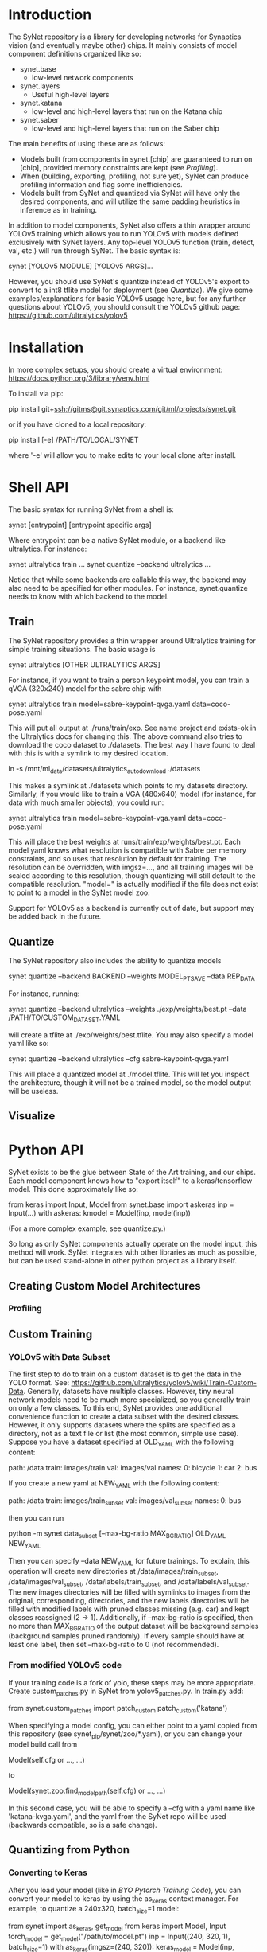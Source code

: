 * Introduction

  The SyNet repository is a library for developing networks for
  Synaptics vision (and eventually maybe other) chips.  It mainly
  consists of model component definitions organized like so:

  - synet.base
    - low-level network components
  - synet.layers
    - Useful high-level layers
  - synet.katana
    - low-level and high-level layers that run on the Katana chip
  - synet.saber
    - low-level and high-level layers that run on the Saber chip

  The main benefits of using these are as follows:

  - Models built from components in synet.[chip] are guaranteed to run
    on [chip], provided memory constraints are kept (see [[Profiling]]).
  - When (building, exporting, profiling, not sure yet), SyNet can
    produce profiling information and flag some inefficiencies.
  - Models built from SyNet and quantized via SyNet will have only the
    desired components, and will utilize the same padding heuristics
    in inference as in training.

  In addition to model components, SyNet also offers a thin wrapper
  around YOLOv5 training which allows you to run YOLOv5 with models defined
  exclusively with SyNet layers.  Any top-level YOLOv5 function
  (train, detect, val, etc.) will run through SyNet.  The basic syntax
  is:

  synet [YOLOv5 MODULE] [YOLOv5 ARGS]...

  However, you should use SyNet's quantize instead of YOLOv5's export
  to convert to a int8 tflite model for deployment (see [[Quantize]]).  We
  give some examples/explanations for basic YOLOv5 usage here, but for
  any further questions about YOLOv5, you should consult the YOLOv5
  github page: [[https://github.com/ultralytics/yolov5]]

* Installation

  In more complex setups, you should create a virtual environment:
  https://docs.python.org/3/library/venv.html

  To install via pip:

  pip install git+ssh://gitms@git.synaptics.com/git/ml/projects/synet.git

  or if you have cloned to a local repository:

  pip install [-e] /PATH/TO/LOCAL/SYNET

  where '-e' will allow you to make edits to your local clone after
  install.

* Shell API

  The basic syntax for running SyNet from a shell is:

  synet [entrypoint] [entrypoint specific args]

  Where entrypoint can be a native SyNet module, or a backend like
  ultralytics.  For instance:

  synet ultralytics train ...
  synet quantize --backend ultralytics ...

  Notice that while some backends are callable this way, the backend
  may also need to be specified for other modules.  For instance,
  synet.quantize needs to know with which backend to the model.
  
** Train

   The SyNet repository provides a thin wrapper around Ultralytics
   training for simple training situations.  The basic usage is

   synet ultralytics [OTHER ULTRALYTICS ARGS]

   For instance, if you want to train a person keypoint model, you can
   train a qVGA (320x240) model for the sabre chip with

   synet ultralytics train model=sabre-keypoint-qvga.yaml data=coco-pose.yaml

   This will put all output at ./runs/train/exp.  See name project and
   exists-ok in the Ultralytics docs for changing this.  The above
   command also tries to download the coco dataset to ./datasets.  The
   best way I have found to deal with this is with a symlink to my
   desired location.

   ln -s /mnt/ml_data/datasets/ultralytics_autodownload ./datasets

   This makes a symlink at ./datasets which points to my datasets
   directory.  Similarly, if you would like to train a VGA (480x640)
   model (for instance, for data with much smaller objects), you could
   run:

   synet ultralytics train model=sabre-keypoint-vga.yaml data=coco-pose.yaml

   This will place the best weights at runs/train/exp/weights/best.pt.
   Each model yaml knows what resolution is compatible with Sabre per
   memory constraints, and so uses that resolution by default for
   training.  The resolution can be overridden, with imgsz=..., and
   all training images will be scaled according to this resolution,
   though quantizing will still default to the compatible resolution.
   "model=" is actually modified if the file does not exist to point
   to a model in the SyNet model zoo.

   Support for YOLOv5 as a backend is currently out of date, but
   support may be added back in the future.

** Quantize

   The SyNet repository also includes the ability to quantize models

   synet quantize --backend BACKEND --weights MODEL_PT_SAVE --data REP_DATA

   For instance, running:

   synet quantize --backend ultralytics --weights ./exp/weights/best.pt --data /PATH/TO/CUSTOM_DATASET.YAML

   will create a tflite at ./exp/weights/best.tflite.  You may also
   specify a model yaml like so:

   synet quantize --backend ultralytics --cfg sabre-keypoint-qvga.yaml

   This will place a quantized model at ./model.tflite.  This will let
   you inspect the architecture, though it will not be a trained model,
   so the model output will be useless.

** Visualize

* Python API

  SyNet exists to be the glue between State of the Art training, and
  our chips.  Each model component knows how to "export itself" to a
  keras/tensorflow model.  This done approximately like so:

  from keras import Input, Model
  from synet.base import askeras
  inp = Input(...)
  with askeras:
      kmodel = Model(inp, model(inp))

  (For a more complex example, see quantize.py.)

  So long as only SyNet components actually operate on the model
  input, this method will work.  SyNet integrates with other libraries
  as much as possible, but can be used stand-alone in other python
  project as a library itself.

** Creating Custom Model Architectures

*** Profiling
   
** Custom Training

*** YOLOv5 with Data Subset

    The first step to do to train on a custom dataset is to get the
    data in the YOLO format.  See:
    [[https://github.com/ultralytics/yolov5/wiki/Train-Custom-Data]].
    Generally, datasets have multiple classes.  However, tiny neural
    network models need to be much more specialized, so you generally
    train on only a few classes.  To this end, SyNet provides one
    additional convenience function to create a data subset with the
    desired classes.  However, it only supports datasets where the
    splits are specified as a directory, not as a text file or list
    (the most common, simple use case).  Suppose you have a dataset
    specified at OLD_YAML with the following content:

    path: /data
    train: images/train
    val: images/val
    names:
      0: bicycle
      1: car
      2: bus

    If you create a new yaml at NEW_YAML with the following content:

    path: /data
    train: images/train_subset
    val: images/val_subset
    names:
      0: bus

    then you can run

    python -m synet data_subset [--max-bg-ratio MAX_BG_RATIO] OLD_YAML NEW_YAML

    Then you can specify --data NEW_YAML for future trainings.  To
    explain, this operation will create new directories at
    /data/images/train_subset, /data/images/val_subset,
    /data/labels/train_subset, and /data/labels/val_subset.  The new
    images directories will be filled with symlinks to images from the
    original, corresponding, directories, and the new labels
    directories will be filled with modified labels with pruned
    classes missing (e.g. car) and kept classes reassigned (2 -> 1).
    Additionally, if --max-bg-ratio is specified, then no more than
    MAX_BG_RATIO of the output dataset will be background samples
    (background samples pruned randomly).  If every sample should have
    at least one label, then set --max-bg-ratio to 0 (not
    recommended).

*** From modified YOLOv5 code

    If your training code is a fork of yolo, these steps may be more
    appropriate.  Create custom_patches.py in SyNet from
    yolov5_patches.py.  In train.py add:

    from synet.custom_patches import patch_custom
    patch_custom('katana')

    When specifying a model config, you can either point to a yaml
    copied from this repository (see synet_pip/synet/zoo/*.yaml), or
    you can change your model build call from

    Model(self.cfg or ..., ...)

    to

    Model(synet.zoo.find_model_path(self.cfg) or ..., ...)

    In this second case, you will be able to specify a --cfg with a
    yaml name like 'katana-kvga.yaml', and the yaml from the SyNet
    repo will be used (backwards compatible, so is a safe change).

** Quantizing from Python

*** Converting to Keras

    After you load your model (like in [[BYO Pytorch Training Code]]), you
    can convert your model to keras by using the as_keras context
    manager.  For example, to quantize a 240x320, batch_size=1 model:

    from synet import as_keras, get_model
    from keras import Model, Input
    torch_model = get_model("/path/to/model.pt")
    inp = Input((240, 320, 1), batch_size=1)
    with as_keras(imgsz=(240, 320)):
        keras_model = Model(inp, torch_model(inp))

*** Quantizing to tflite

    Once you have obtained as keras model as shown in [[Converting to
    Keras]], you can obtain a quantized model using the test (falling
    back to val) split of a dataset in the YOLOv5 format like os:

    from synet.quantize import quantize
    quantize(keras_models, "/path/to/data.yaml", (320,240),
             number=500, out_path="/desired/output/path.tflite")

    This will quantize a keras model using 500 samples from the data
    yaml, saving the output to /desired/output/path.tflite.  If
    out_path is omitted, the tflite buffer is returned instead.

** Modifying and/or Contributing

*** running the test suite

* TODO

  - Need chip-specific export
    - functionality should go in synet/<chip>.py or
      synet/<chip>/quantize.py or synet/<chip>/__init__.py
  - Need better backend organization.  Maybe in
    synet/backends/<backend>.py
  - Finish empty README entries above
  - Decide if base.Grayscale grayscale method should be improved
    - possibly change default Grayscale behavior

